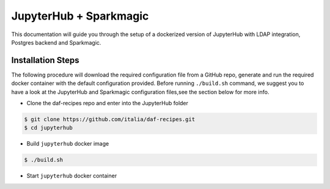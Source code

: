 =======================
JupyterHub + Sparkmagic
=======================

This documentation will guide you through the setup of a dockerized version of JupyterHub with LDAP integration, Postgres backend and Sparkmagic.


******************
Installation Steps
******************

The following procedure will download the required configuration file from a GitHub repo, generate and run the required docker container with the default configuration provided. Before running ``./build.sh`` command, we suggest you to have a look at the JupyterHub and Sparkmagic configuration files,see the section below for more info.

* Clone the daf-recipes repo and enter into the JupyterHub folder
.. code-block:: bash
   
   $ git clone https://github.com/italia/daf-recipes.git
   $ cd jupyterhub

* Build ``jupyterhub`` docker image
.. code-block:: bash

   $ ./build.sh

* Start ``jupyterhub`` docker container
